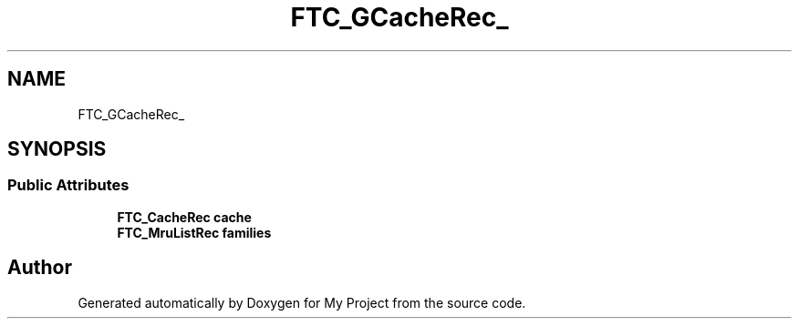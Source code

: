 .TH "FTC_GCacheRec_" 3 "Wed Feb 1 2023" "Version Version 0.0" "My Project" \" -*- nroff -*-
.ad l
.nh
.SH NAME
FTC_GCacheRec_
.SH SYNOPSIS
.br
.PP
.SS "Public Attributes"

.in +1c
.ti -1c
.RI "\fBFTC_CacheRec\fP \fBcache\fP"
.br
.ti -1c
.RI "\fBFTC_MruListRec\fP \fBfamilies\fP"
.br
.in -1c

.SH "Author"
.PP 
Generated automatically by Doxygen for My Project from the source code\&.

